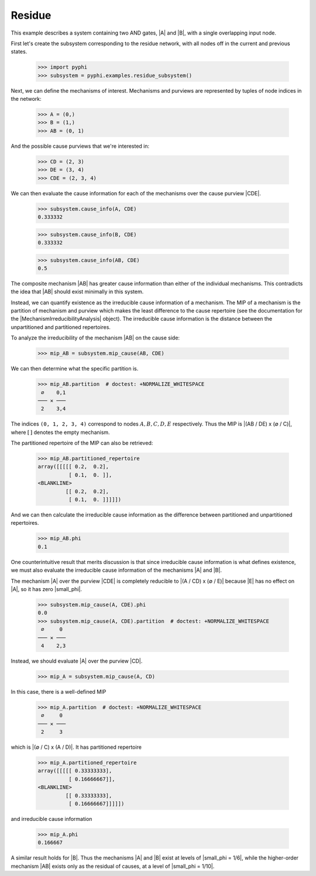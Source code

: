 Residue
=======

This example describes a system containing two AND gates, |A| and |B|, with a
single overlapping input node.

First let's create the subsystem corresponding to the residue network, with all
nodes off in the current and previous states.

    >>> import pyphi
    >>> subsystem = pyphi.examples.residue_subsystem()

Next, we can define the mechanisms of interest. Mechanisms and purviews are
represented by tuples of node indices in the network:

    >>> A = (0,)
    >>> B = (1,)
    >>> AB = (0, 1)

And the possible cause purviews that we're interested in:

    >>> CD = (2, 3)
    >>> DE = (3, 4)
    >>> CDE = (2, 3, 4)

We can then evaluate the cause information for each of the mechanisms over the
cause purview |CDE|.

    >>> subsystem.cause_info(A, CDE)
    0.333332

    >>> subsystem.cause_info(B, CDE)
    0.333332

    >>> subsystem.cause_info(AB, CDE)
    0.5

The composite mechanism |AB| has greater cause information than either of the
individual mechanisms. This contradicts the idea that |AB| should exist
minimally in this system.

Instead, we can quantify existence as the irreducible cause information of a
mechanism. The MIP of a mechanism is the partition of mechanism and purview
which makes the least difference to the cause repertoire (see the documentation
for the |MechanismIrreducibilityAnalysis| object). The irreducible cause information is the distance
between the unpartitioned and partitioned repertoires.

To analyze the irreducibility of the mechanism |AB| on the cause side:

    >>> mip_AB = subsystem.mip_cause(AB, CDE)

We can then determine what the specific partition is.

    >>> mip_AB.partition  # doctest: +NORMALIZE_WHITESPACE
     ∅    0,1
    ─── ✕ ───
     2    3,4

The indices ``(0, 1, 2, 3, 4)`` correspond to nodes :math:`A, B, C, D, E`
respectively. Thus the MIP is |(AB / DE) x (∅ / C)|, where :math:`[\,]`
denotes the empty mechanism.

The partitioned repertoire of the MIP can also be retrieved:

    >>> mip_AB.partitioned_repertoire
    array([[[[[ 0.2,  0.2],
              [ 0.1,  0. ]],
    <BLANKLINE>
             [[ 0.2,  0.2],
              [ 0.1,  0. ]]]]])

And we can then calculate the irreducible cause information as the difference
between partitioned and unpartitioned repertoires.

    >>> mip_AB.phi
    0.1

One counterintuitive result that merits discussion is that since irreducible
cause information is what defines existence, we must also evaluate the
irreducible cause information of the mechanisms |A| and |B|.

The mechanism |A| over the purview |CDE| is completely reducible to |(A / CD) x
(∅ / E)| because |E| has no effect on |A|, so it has zero |small_phi|.

    >>> subsystem.mip_cause(A, CDE).phi
    0.0
    >>> subsystem.mip_cause(A, CDE).partition  # doctest: +NORMALIZE_WHITESPACE
     ∅     0
    ─── ✕ ───
     4    2,3

Instead, we should evaluate |A| over the purview |CD|.

    >>> mip_A = subsystem.mip_cause(A, CD)

In this case, there is a well-defined MIP

    >>> mip_A.partition  # doctest: +NORMALIZE_WHITESPACE
     ∅     0
    ─── ✕ ───
     2     3

which is |(∅ / C) x (A / D)|. It has partitioned repertoire

    >>> mip_A.partitioned_repertoire
    array([[[[[ 0.33333333],
              [ 0.16666667]],
    <BLANKLINE>
             [[ 0.33333333],
              [ 0.16666667]]]]])

and irreducible cause information

    >>> mip_A.phi
    0.166667

A similar result holds for |B|. Thus the mechanisms |A| and |B| exist at levels
of |small_phi = 1/6|, while the higher-order mechanism |AB| exists only as the
residual of causes, at a level of |small_phi = 1/10|.
